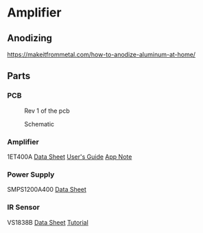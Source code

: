 * Amplifier
** Anodizing
https://makeitfrommetal.com/how-to-anodize-aluminum-at-home/
** Parts
*** PCB
#+CAPTION: Rev 1 of the pcb
#+NAME:   fig:PCB
[[./doc/pcb-r1.png]]

#+CAPTION: Schematic
#+NAME:   fig:Schematic
[[./doc/schematic.png]]

*** Amplifier
1ET400A
[[./doc/1ET400A - Data Sheet (1.00).pdf][Data Sheet]]
[[./doc/EVAL1 - Users Guide (1.25).pdf][User's Guide]]
[[./doc/EVAL1-SMPS1200A400 - App Note (1.00).pdf][App Note]]
*** Power Supply
SMPS1200A400
[[./doc/datasheet_hypex_SMPS1200_datasheet.pdf][Data Sheet]]
*** IR Sensor
VS1838B
[[./doc/VS1838-Infrared-Receiver-datasheet.pdf][Data Sheet]]
[[https://electronoobs.com/eng_arduino_tut34][Tutorial]]
